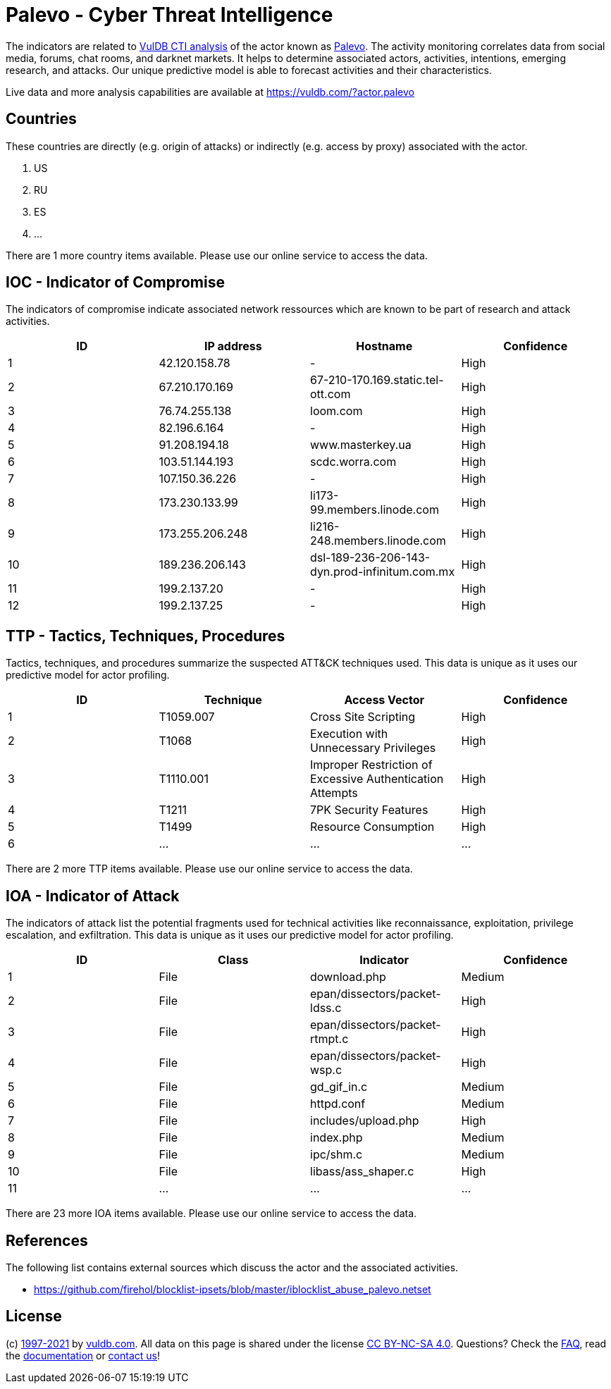 = Palevo - Cyber Threat Intelligence

The indicators are related to https://vuldb.com/?doc.cti[VulDB CTI analysis] of the actor known as https://vuldb.com/?actor.palevo[Palevo]. The activity monitoring correlates data from social media, forums, chat rooms, and darknet markets. It helps to determine associated actors, activities, intentions, emerging research, and attacks. Our unique predictive model is able to forecast activities and their characteristics.

Live data and more analysis capabilities are available at https://vuldb.com/?actor.palevo

== Countries

These countries are directly (e.g. origin of attacks) or indirectly (e.g. access by proxy) associated with the actor.

. US
. RU
. ES
. ...

There are 1 more country items available. Please use our online service to access the data.

== IOC - Indicator of Compromise

The indicators of compromise indicate associated network ressources which are known to be part of research and attack activities.

[options="header"]
|========================================
|ID|IP address|Hostname|Confidence
|1|42.120.158.78|-|High
|2|67.210.170.169|67-210-170.169.static.tel-ott.com|High
|3|76.74.255.138|loom.com|High
|4|82.196.6.164|-|High
|5|91.208.194.18|www.masterkey.ua|High
|6|103.51.144.193|scdc.worra.com|High
|7|107.150.36.226|-|High
|8|173.230.133.99|li173-99.members.linode.com|High
|9|173.255.206.248|li216-248.members.linode.com|High
|10|189.236.206.143|dsl-189-236-206-143-dyn.prod-infinitum.com.mx|High
|11|199.2.137.20|-|High
|12|199.2.137.25|-|High
|========================================

== TTP - Tactics, Techniques, Procedures

Tactics, techniques, and procedures summarize the suspected ATT&CK techniques used. This data is unique as it uses our predictive model for actor profiling.

[options="header"]
|========================================
|ID|Technique|Access Vector|Confidence
|1|T1059.007|Cross Site Scripting|High
|2|T1068|Execution with Unnecessary Privileges|High
|3|T1110.001|Improper Restriction of Excessive Authentication Attempts|High
|4|T1211|7PK Security Features|High
|5|T1499|Resource Consumption|High
|6|...|...|...
|========================================

There are 2 more TTP items available. Please use our online service to access the data.

== IOA - Indicator of Attack

The indicators of attack list the potential fragments used for technical activities like reconnaissance, exploitation, privilege escalation, and exfiltration. This data is unique as it uses our predictive model for actor profiling.

[options="header"]
|========================================
|ID|Class|Indicator|Confidence
|1|File|download.php|Medium
|2|File|epan/dissectors/packet-ldss.c|High
|3|File|epan/dissectors/packet-rtmpt.c|High
|4|File|epan/dissectors/packet-wsp.c|High
|5|File|gd_gif_in.c|Medium
|6|File|httpd.conf|Medium
|7|File|includes/upload.php|High
|8|File|index.php|Medium
|9|File|ipc/shm.c|Medium
|10|File|libass/ass_shaper.c|High
|11|...|...|...
|========================================

There are 23 more IOA items available. Please use our online service to access the data.

== References

The following list contains external sources which discuss the actor and the associated activities.

* https://github.com/firehol/blocklist-ipsets/blob/master/iblocklist_abuse_palevo.netset

== License

(c) https://vuldb.com/?doc.changelog[1997-2021] by https://vuldb.com/?doc.about[vuldb.com]. All data on this page is shared under the license https://creativecommons.org/licenses/by-nc-sa/4.0/[CC BY-NC-SA 4.0]. Questions? Check the https://vuldb.com/?doc.faq[FAQ], read the https://vuldb.com/?doc[documentation] or https://vuldb.com/?contact[contact us]!
